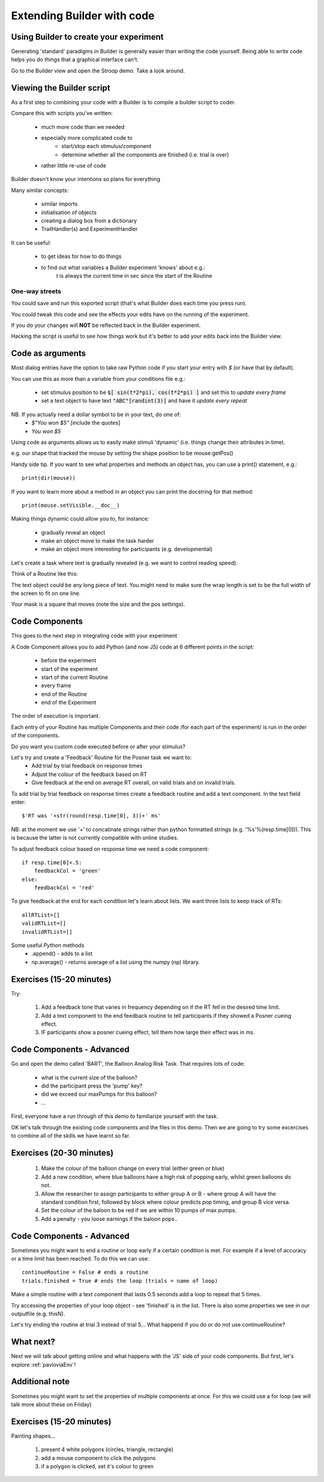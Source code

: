 
.. PEP 2014 slides file, created by
   hieroglyph-quickstart on Tue Mar  4 20:42:06 2014.

.. _builderAndCode:

Extending Builder with code
===============================

Using Builder to create your experiment
------------------------------------------

Generating 'standard' paradigms in Builder is generally easier than writing the code yourself. Being able to write code helps you do things that a graphical interface can't.

Go to the Builder view and open the Stroop demo. Take a look around.

.. _scriptOutput:

Viewing the Builder script
-----------------------------

As a first step to combining your code with a Builder is to compile a builder script to coder.

Compare this with scripts you've written:

    - much more code than we needed
    - especially more complicated code to
        - start/stop each stimulus/component
        - determine whether all the components are finished (i.e. trial is over)
    - rather little re-use of code

Builder doesn't know your intentions so plans for everything

.. nextslide::

Many similar concepts:

    - similar imports
    - initialisation of objects
    - creating a dialog box from a dictionary
    - TrailHandler(s) and ExperimentHandler

It can be useful:

    - to get ideas for how to do things
    - to find out what variables a Builder experiment 'knows' about e.g.:
        `t` is always the current time in sec since the start of the Routine

One-way streets
~~~~~~~~~~~~~~~~~~~~~~~

You could save and run this exported script (that's what Builder does each time you press run).

You could tweak this code and see the effects your edits have on the running of the experiment.

If you do your changes will **NOT** be reflected back in the Builder experiment.

Hacking the script is useful to see how things work but it's better to add your edits back into the Builder view.

.. _codeComponents:

Code as arguments
---------------------

Most dialog entries have the option to take raw Python code if you start your entry with `$` (or have that by default).

You can use this as more than a variable from your conditions file e.g.:

    - set stimulus position to be :code:`$[ sin(t*2*pi), cos(t*2*pi) ]` and set this to `update every frame`
    - set a text object to have text :code:`"ABC"[randint(3)]` and have it `update every repeat`

NB. If you actually need a dollar symbol to be in your text, do one of:
    - `$"You won $5"`  [include the quotes]
    - `You won \$5`

.. nextslide::

Using code as arguments allows us to easily make stimuli 'dynamic' (i.e. things change their attributes in time). 

e.g. our shape that tracked the mouse by setting the shape position to be mouse.getPos()

.. nextslide::

Handy side tip. If you want to see what properties and methods an object has, you can  use a print() statement, e.g.::

    print(dir(mouse))

If you want to learn more about a method in an object you can print the docstring for that method::

    print(mouse.setVisible.__doc__)

.. nextslide::

Making things dynamic could allow you to, for instance:

  - gradually reveal an object
  - make an object move to make the task harder
  - make an object more interesting for participants (e.g. developmental)

.. nextslide::

Let's create a task where text is gradually revealed (e.g. we want to control reading speed).

Think of a Routine like this:

.. image:: /_images/routineTextReveal2020.png

The text object could be any long piece of text. You might need to make sure the wrap length is set to be the full width of the screen to fit on one line.

.. nextSlide::

.. image:: /_images/revealMaskProperties.png
    :align: right

Your mask is a square that moves (note the size and the pos settings). 

Code Components
---------------------

This goes to the next step in integrating code with your experiment

A Code Component allows you to add Python (and now JS) code at 6 different points in the script:

    - before the experiment
    - start of the experiment
    - start of the current Routine
    - every frame
    - end of the Routine
    - end of the Experiment

.. nextslide::

.. image:: /_images/codeComponent2020.png

.. nextslide::

The order of execution is important.

Each entry of your Routine has multiple Components and their code /for each part of the experiment/  is run in the order of the components.

Do you want you custom code executed before or after your stimulus?

.. nextslide::

Let's try and create a 'Feedback' Routine for the Posner task we want to:
    - Add trial by trial feedback on response times 
    - Adjust the colour of the feedback based on RT
    - Give feedback at the end on average RT overall, on valid trials and on invalid trials.

.. nextslide::

To add trial by trial feedback on response times create a feedback routine and add a text component. In the text field enter::
    
    $'RT was '+str(round(resp.time[0], 3))+' ms'

NB: at the moment we use '+' to concatinate strings rather than python formatted strings (e.g. '%s'%(resp.time[0])). This is because the latter is not currently compatible with online studies. 

.. nextslide::

To adjust feedback colour based on response time we need a code component::

    if resp.time[0]<.5:
        feedbackCol = 'green'
    else:
        feedbackCol = 'red'

.. nextslide::

To give feedback at the end for each condition let's learn about lists. We want three lists to keep track of RTs::

    allRTList=[]
    validRTList=[]
    invalidRTList=[]

.. nextslide::

Some useful *Python* methods
    - .append() - adds to a list
    - np.average() - returns average of a list using the numpy (np) library. 

Exercises (15-20 minutes)
---------------------

Try: 

    1. Add a feedback tone that varies in frequency depending on if the RT fell in the desired time limit. 
    2. Add a text component to the end feedback routine to tell participants if they showed a Posner cueing effect.
    3. IF participants show a posner cueing effect, tell them how large their effect was in ms. 

Code Components - Advanced
---------------------

Go and open the demo called 'BART', the Balloon Analog Risk Task. That requires lots of code:

    - what is the current size of the balloon?
    - did the participant press the 'pump' key?
    - did we exceed our maxPumps for this balloon?
    - ...

First, everyone have a run through of this demo to familiarize yourself with the task. 

.. nextslide::

OK let's talk through the existing code components and the files in this demo. Then we are going to try some excercises to combine all of the skills we have learnt so far.

Exercises (20-30 minutes)
---------------------

    1. Make the colour of the balloon change on every trial (either green or blue)
    2. Add a new condition, where blue balloons have a high risk of popping early, whilst green balloons do not. 
    3. Allow the researcher to assign participants to either group A or B - where group A will have the standard condition first, followed by block where colour predicts pop timing, and group B vice versa.
    4. Set the colour of the baloon to be red if we are within 10 pumps of max pumps. 
    5. Add a penalty - you loose earnings if the baloon pops..

Code Components - Advanced
---------------------

Sometimes you might want to end a routine or loop early if a certain condition is met. For example if a level of accuracy or a time limit has been reached. To do this we can use::

    continueRoutine = False # ends a routine
    trials.finished = True # ends the loop (trials = name of loop)

.. nextslide::

Make a simple routine with a text component that lasts 0.5 seconds add a loop to repeat that 5 times. 

Try accessing the properties of your loop object - see 'finished' is in the list. 
There is also some properties we see in our outputfile (e.g. thisN).

Let's try ending the routine at trial 3 instead of trial 5...
What happend if you do or do not use continueRoutine? 


What next?
---------------------

Next we will talk about getting online and what happens with the 'JS' side of your code components. But first, let's explore :ref:`pavloviaEnv`! 

Additional note
---------------------

Sometimes you might want to set the properties of multiple components at once. For this we could use a for loop (we will talk more about these on Friday)

Exercises (15-20 minutes)
---------------------
Painting shapes...

    1. present 4 white polygons (circles, triangle, rectangle)
    2. add a mouse component to click the polygons
    3. if a polygon is clicked, set it's colour to green
